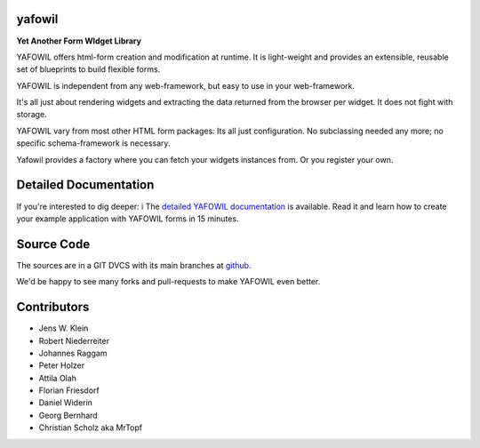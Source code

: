 yafowil
=======

.. image:: https://img.shields.io/pypi/v/yafowil.svg
    :target: https://pypi.python.org/pypi/yafowil
    :alt: Latest PyPI version

.. image:: https://img.shields.io/pypi/dm/yafowil.svg
    :target: https://pypi.python.org/pypi/yafowil
    :alt: Number of PyPI downloads

.. image:: https://github.com/conestack/yafowil/actions/workflows/test.yaml/badge.svg
    :target: https://github.com/conestack/yafowil/actions/workflows/test.yaml
    :alt: Test yafowil

**Yet Another Form WIdget Library**

YAFOWIL offers html-form creation and modification at runtime. 
It is light-weight and provides an extensible, reusable set of blueprints to build flexible forms.

YAFOWIL is independent from any web-framework, but easy to use in your web-framework.

It's all just about rendering widgets and extracting the data returned from the browser per widget. 
It does not fight with storage.

YAFOWIL vary from most other HTML form packages: Its all just configuration. 
No subclassing needed any more; no specific schema-framework is necessary.

Yafowil provides a factory where you can fetch your widgets instances from.
Or you register your own.


Detailed Documentation
======================

If you're interested to dig deeper: i
The `detailed YAFOWIL documentation <http://docs.yafowil.info>`_ is available. 
Read it and learn how to create your example application with YAFOWIL forms in 15 minutes.


Source Code
===========

The sources are in a GIT DVCS with its main branches at
`github <http://github.com/conestack/yafowil>`_.

We'd be happy to see many forks and pull-requests to make YAFOWIL even better.


Contributors
============

- Jens W. Klein
- Robert Niederreiter
- Johannes Raggam
- Peter Holzer
- Attila Olah
- Florian Friesdorf
- Daniel Widerin
- Georg Bernhard
- Christian Scholz aka MrTopf
